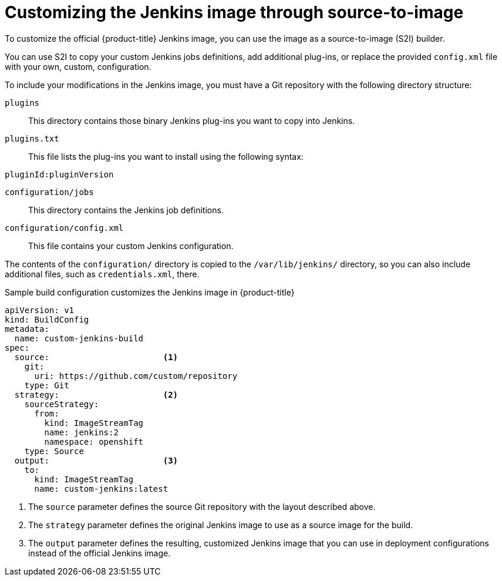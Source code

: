 // Module included in the following assemblies:
//
// * images/using_images/images-other-jenkins.adoc

[id="images-other-jenkins-customize-s2i_{context}"]
= Customizing the Jenkins image through source-to-image

To customize the official {product-title} Jenkins image, you can use the image as a source-to-image (S2I) builder.

You can use S2I to copy your custom Jenkins jobs definitions, add additional plug-ins, or replace the provided `config.xml` file with your own, custom, configuration.

To include your modifications in the Jenkins image, you must have a Git repository with the following directory structure:

`plugins`::
This directory contains those binary Jenkins plug-ins you want to copy into Jenkins.

`plugins.txt`::
This file lists the plug-ins you want to install using the following syntax:

----
pluginId:pluginVersion
----

`configuration/jobs`::
This directory contains the Jenkins job definitions.

`configuration/config.xml`::
This file contains your custom Jenkins configuration.

The contents of the `configuration/` directory is copied to the `/var/lib/jenkins/` directory, so you can also include additional files, such as `credentials.xml`, there.

.Sample build configuration customizes the Jenkins image in {product-title}
[source,yaml]
----
apiVersion: v1
kind: BuildConfig
metadata:
  name: custom-jenkins-build
spec:
  source:                       <1>
    git:
      uri: https://github.com/custom/repository
    type: Git
  strategy:                     <2>
    sourceStrategy:
      from:
        kind: ImageStreamTag
        name: jenkins:2
        namespace: openshift
    type: Source
  output:                       <3>
    to:
      kind: ImageStreamTag
      name: custom-jenkins:latest
----

<1> The `source` parameter defines the source Git repository with the layout described above.
<2> The `strategy` parameter defines the original Jenkins image to use as a source image for the build.
<3> The `output` parameter defines the resulting, customized Jenkins image that you can use in deployment configurations instead of the official Jenkins image.
